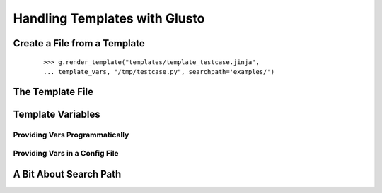 Handling Templates with Glusto
------------------------------


Create a File from a Template
=============================

	::

		>>> g.render_template("templates/template_testcase.jinja",
		... template_vars, "/tmp/testcase.py", searchpath='examples/')

The Template File
=================


Template Variables
==================

Providing Vars Programmatically
~~~~~~~~~~~~~~~~~~~~~~~~~~~~~~~


Providing Vars in a Config File
~~~~~~~~~~~~~~~~~~~~~~~~~~~~~~~



A Bit About Search Path
=======================
